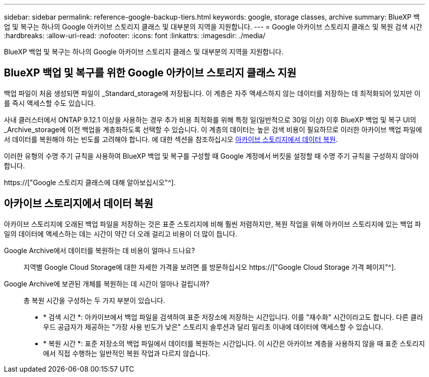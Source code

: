 ---
sidebar: sidebar 
permalink: reference-google-backup-tiers.html 
keywords: google, storage classes, archive 
summary: BlueXP 백업 및 복구는 하나의 Google 아카이브 스토리지 클래스 및 대부분의 지역을 지원합니다. 
---
= Google 아카이브 스토리지 클래스 및 복원 검색 시간
:hardbreaks:
:allow-uri-read: 
:nofooter: 
:icons: font
:linkattrs: 
:imagesdir: ./media/


[role="lead"]
BlueXP 백업 및 복구는 하나의 Google 아카이브 스토리지 클래스 및 대부분의 지역을 지원합니다.



== BlueXP 백업 및 복구를 위한 Google 아카이브 스토리지 클래스 지원

백업 파일이 처음 생성되면 파일이 _Standard_storage에 저장됩니다. 이 계층은 자주 액세스하지 않는 데이터를 저장하는 데 최적화되어 있지만 이를 즉시 액세스할 수도 있습니다.

사내 클러스터에서 ONTAP 9.12.1 이상을 사용하는 경우 추가 비용 최적화를 위해 특정 일(일반적으로 30일 이상) 이후 BlueXP 백업 및 복구 UI의 _Archive_storage에 이전 백업을 계층화하도록 선택할 수 있습니다. 이 계층의 데이터는 높은 검색 비용이 필요하므로 이러한 아카이브 백업 파일에서 데이터를 복원해야 하는 빈도를 고려해야 합니다. 에 대한 섹션을 참조하십시오 <<아카이브 스토리지에서 데이터 복원,아카이브 스토리지에서 데이터 복원>>.

이러한 유형의 수명 주기 규칙을 사용하여 BlueXP 백업 및 복구를 구성할 때 Google 계정에서 버킷을 설정할 때 수명 주기 규칙을 구성하지 않아야 합니다.

https://["Google 스토리지 클래스에 대해 알아보십시오"^].



== 아카이브 스토리지에서 데이터 복원

아카이브 스토리지에 오래된 백업 파일을 저장하는 것은 표준 스토리지에 비해 훨씬 저렴하지만, 복원 작업을 위해 아카이브 스토리지에 있는 백업 파일의 데이터에 액세스하는 데는 시간이 약간 더 오래 걸리고 비용이 더 많이 듭니다.

Google Archive에서 데이터를 복원하는 데 비용이 얼마나 드나요?:: 지역별 Google Cloud Storage에 대한 자세한 가격을 보려면 를 방문하십시오 https://["Google Cloud Storage 가격 페이지"^].
Google Archive에 보관된 개체를 복원하는 데 시간이 얼마나 걸립니까?:: 총 복원 시간을 구성하는 두 가지 부분이 있습니다.
+
--
* * 검색 시간 *: 아카이브에서 백업 파일을 검색하여 표준 저장소에 저장하는 시간입니다. 이를 "재수화" 시간이라고도 합니다. 다른 클라우드 공급자가 제공하는 "가장 사용 빈도가 낮은" 스토리지 솔루션과 달리 밀리초 이내에 데이터에 액세스할 수 있습니다.
* * 복원 시간 *: 표준 저장소의 백업 파일에서 데이터를 복원하는 시간입니다. 이 시간은 아카이브 계층을 사용하지 않을 때 표준 스토리지에서 직접 수행하는 일반적인 복원 작업과 다르지 않습니다.


--

